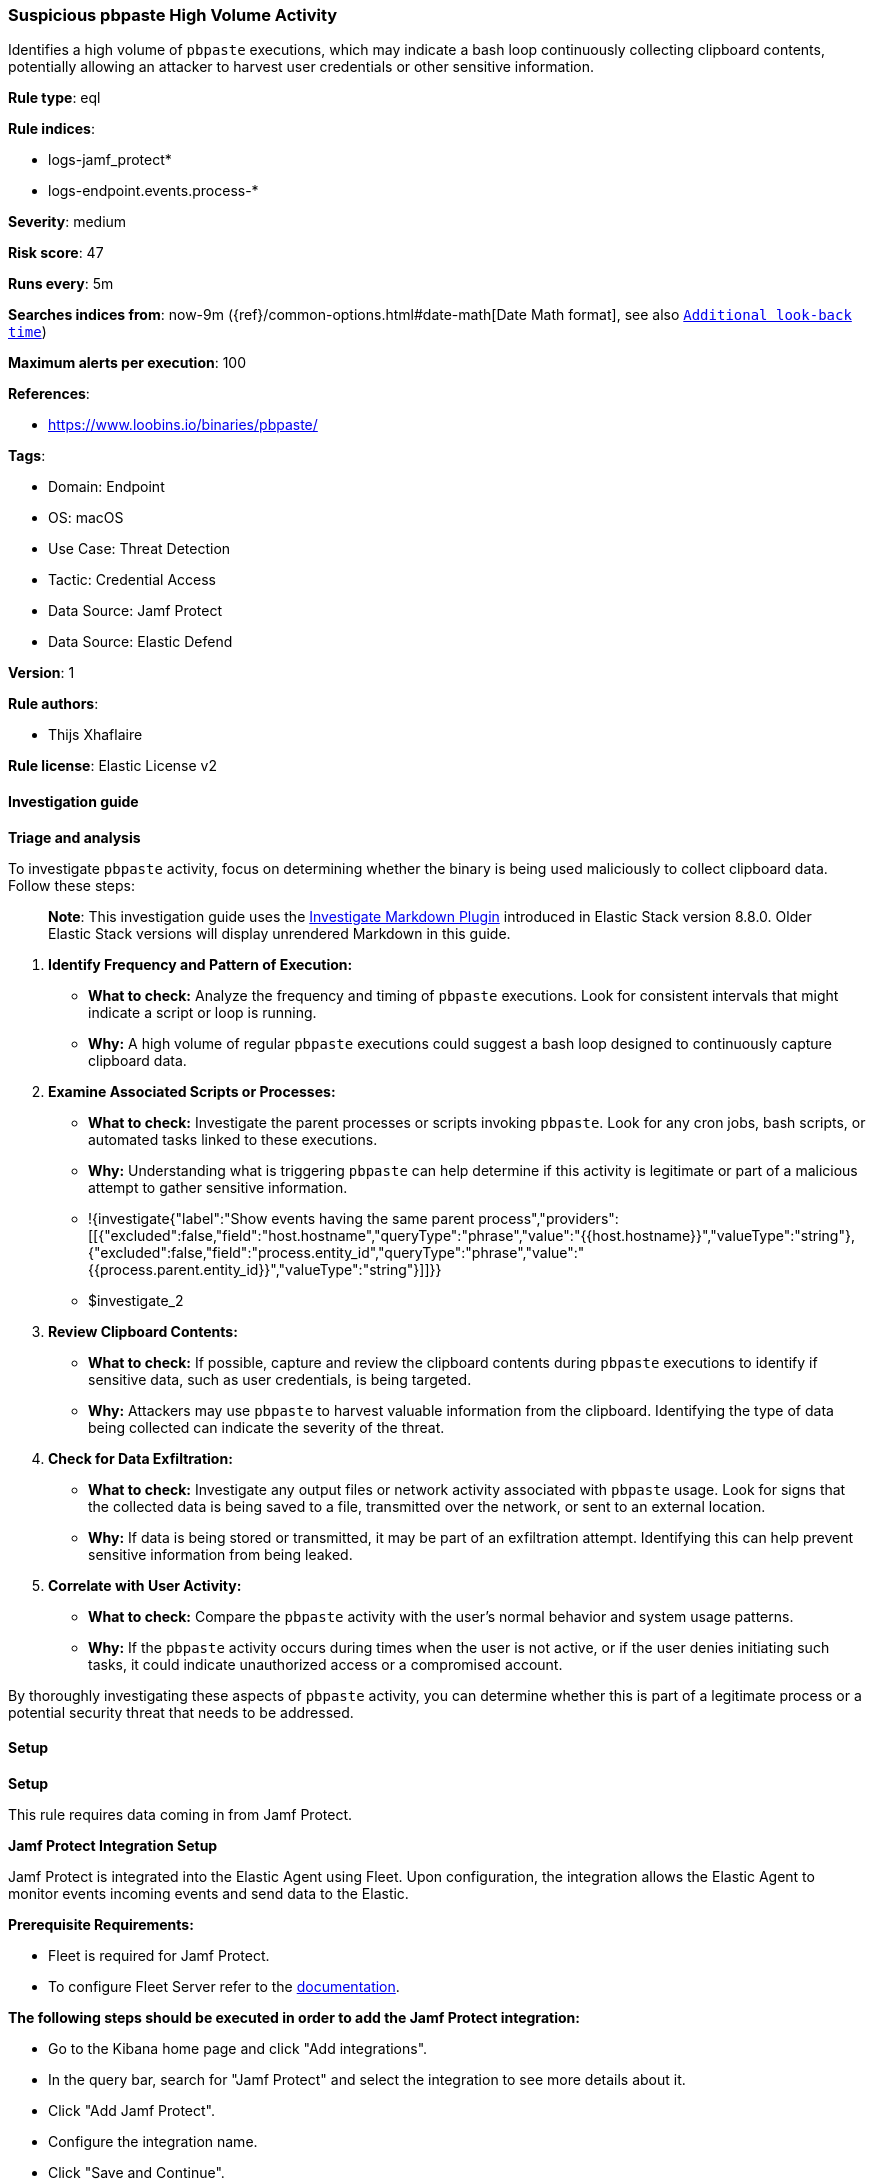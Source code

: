 [[prebuilt-rule-8-15-5-suspicious-pbpaste-high-volume-activity]]
=== Suspicious pbpaste High Volume Activity

Identifies a high volume of `pbpaste` executions, which may indicate a bash loop continuously collecting clipboard contents, potentially allowing an attacker to harvest user credentials or other sensitive information.

*Rule type*: eql

*Rule indices*: 

* logs-jamf_protect*
* logs-endpoint.events.process-*

*Severity*: medium

*Risk score*: 47

*Runs every*: 5m

*Searches indices from*: now-9m ({ref}/common-options.html#date-math[Date Math format], see also <<rule-schedule, `Additional look-back time`>>)

*Maximum alerts per execution*: 100

*References*: 

* https://www.loobins.io/binaries/pbpaste/

*Tags*: 

* Domain: Endpoint
* OS: macOS
* Use Case: Threat Detection
* Tactic: Credential Access
* Data Source: Jamf Protect
* Data Source: Elastic Defend

*Version*: 1

*Rule authors*: 

* Thijs Xhaflaire

*Rule license*: Elastic License v2


==== Investigation guide



*Triage and analysis*


To investigate `pbpaste` activity, focus on determining whether the binary is being used maliciously to collect clipboard data. Follow these steps:

> **Note**:
> This investigation guide uses the https://www.elastic.co/guide/en/security/master/interactive-investigation-guides.html[Investigate Markdown Plugin] introduced in Elastic Stack version 8.8.0. Older Elastic Stack versions will display unrendered Markdown in this guide.

1. **Identify Frequency and Pattern of Execution:**
   - **What to check:** Analyze the frequency and timing of `pbpaste` executions. Look for consistent intervals that might indicate a script or loop is running.
   - **Why:** A high volume of regular `pbpaste` executions could suggest a bash loop designed to continuously capture clipboard data.

2. **Examine Associated Scripts or Processes:**
   - **What to check:** Investigate the parent processes or scripts invoking `pbpaste`. Look for any cron jobs, bash scripts, or automated tasks linked to these executions.
   - **Why:** Understanding what is triggering `pbpaste` can help determine if this activity is legitimate or part of a malicious attempt to gather sensitive information.
   - !{investigate{"label":"Show events having the same parent process","providers":[[{"excluded":false,"field":"host.hostname","queryType":"phrase","value":"{{host.hostname}}","valueType":"string"},{"excluded":false,"field":"process.entity_id","queryType":"phrase","value":"{{process.parent.entity_id}}","valueType":"string"}]]}}
   - $investigate_2

3. **Review Clipboard Contents:**
   - **What to check:** If possible, capture and review the clipboard contents during `pbpaste` executions to identify if sensitive data, such as user credentials, is being targeted.
   - **Why:** Attackers may use `pbpaste` to harvest valuable information from the clipboard. Identifying the type of data being collected can indicate the severity of the threat.

4. **Check for Data Exfiltration:**
   - **What to check:** Investigate any output files or network activity associated with `pbpaste` usage. Look for signs that the collected data is being saved to a file, transmitted over the network, or sent to an external location.
   - **Why:** If data is being stored or transmitted, it may be part of an exfiltration attempt. Identifying this can help prevent sensitive information from being leaked.

5. **Correlate with User Activity:**
   - **What to check:** Compare the `pbpaste` activity with the user’s normal behavior and system usage patterns.
   - **Why:** If the `pbpaste` activity occurs during times when the user is not active, or if the user denies initiating such tasks, it could indicate unauthorized access or a compromised account.

By thoroughly investigating these aspects of `pbpaste` activity, you can determine whether this is part of a legitimate process or a potential security threat that needs to be addressed.


==== Setup



*Setup*


This rule requires data coming in from Jamf Protect.


*Jamf Protect Integration Setup*

Jamf Protect is integrated into the Elastic Agent using Fleet. Upon configuration, the integration allows the Elastic Agent to monitor events incoming events and send data to the Elastic.


*Prerequisite Requirements:*

- Fleet is required for Jamf Protect.
- To configure Fleet Server refer to the https://www.elastic.co/guide/en/fleet/current/fleet-server.html[documentation].


*The following steps should be executed in order to add the Jamf Protect integration:*

- Go to the Kibana home page and click "Add integrations".
- In the query bar, search for "Jamf Protect" and select the integration to see more details about it.
- Click "Add Jamf Protect".
- Configure the integration name.
- Click "Save and Continue".


==== Rule query


[source, js]
----------------------------------
sequence by host.hostname, host.id with maxspan=1m
[process where host.os.type == "macos" and event.type == "start" and event.action == "exec" and process.name: "pbpaste"] with runs = 5

----------------------------------

*Framework*: MITRE ATT&CK^TM^

* Tactic:
** Name: Credential Access
** ID: TA0006
** Reference URL: https://attack.mitre.org/tactics/TA0006/
* Technique:
** Name: Input Capture
** ID: T1056
** Reference URL: https://attack.mitre.org/techniques/T1056/
